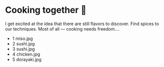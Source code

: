 * Cooking together 🍜

I get excited at the idea that there are still flavors to discover. Find spices
to our techniques. Most of all — cooking needs freedom.... 

#+begin_gallery cooks
- 1 miso.jpg
- 2 sushi.jpg
- 3 sushi.jpg
- 4 chicken.jpg
- 5 dorayaki.jpg
#+end_gallery
